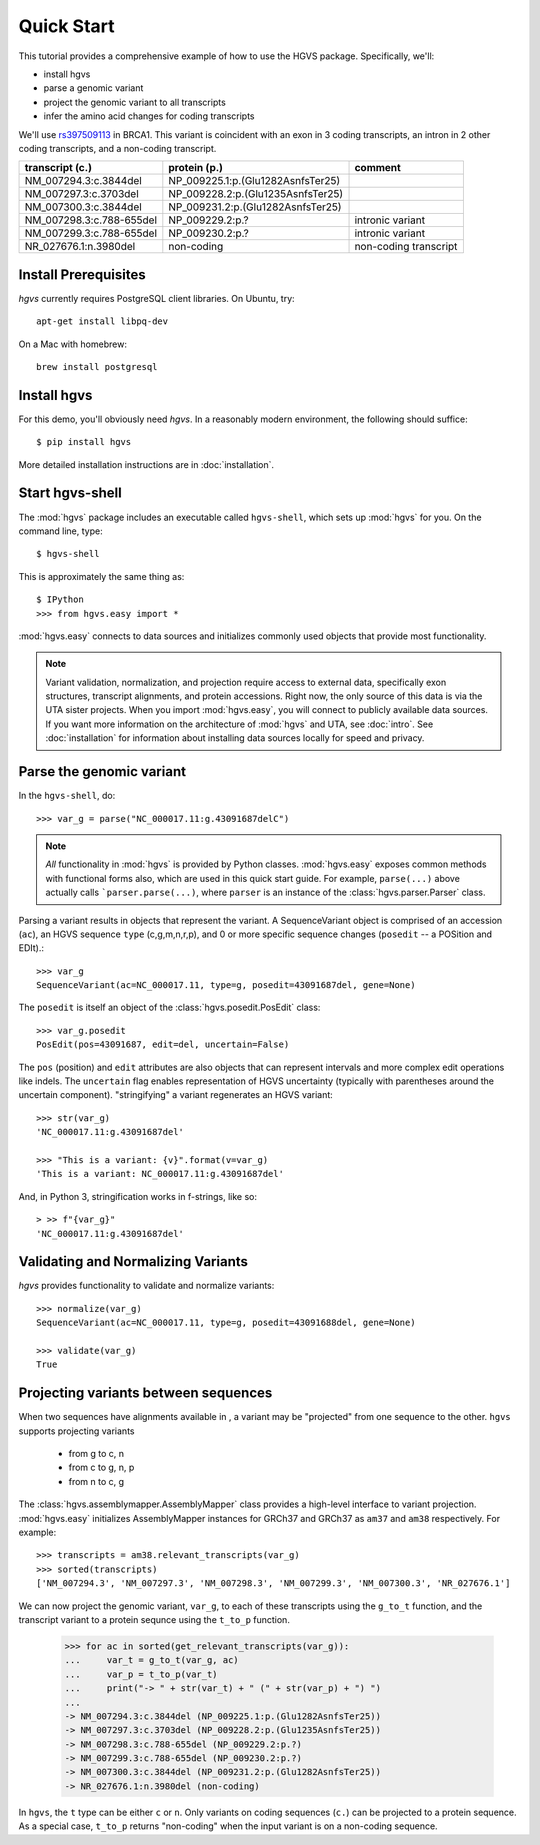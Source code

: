 .. _quick_start.rst:

Quick Start
!!!!!!!!!!!

This tutorial provides a comprehensive example of how to use the HGVS
package.  Specifically, we'll:

* install hgvs
* parse a genomic variant
* project the genomic variant to all transcripts
* infer the amino acid changes for coding transcripts

We'll use `rs397509113
<https://www.ncbi.nlm.nih.gov/projects/SNP/snp_ref.cgi?rs=397509113>`_
in BRCA1. This variant is coincident with an exon in 3 coding
transcripts, an intron in 2 other coding transcripts, and a non-coding
transcript.

========================  ================================= =========================
transcript (c.)           protein (p.)                      comment
========================  ================================= =========================
NM_007294.3:c.3844del     NP_009225.1:p.(Glu1282AsnfsTer25)
NM_007297.3:c.3703del     NP_009228.2:p.(Glu1235AsnfsTer25)
NM_007300.3:c.3844del     NP_009231.2:p.(Glu1282AsnfsTer25)
NM_007298.3:c.788-655del  NP_009229.2:p.?                   intronic variant
NM_007299.3:c.788-655del  NP_009230.2:p.?                   intronic variant
NR_027676.1:n.3980del     non-coding                        non-coding transcript
========================  ================================= =========================

Install Prerequisites
@@@@@@@@@@@@@@@@@@@@@

`hgvs` currently requires PostgreSQL client libraries.  On Ubuntu,
try::

  apt-get install libpq-dev

On a Mac with homebrew::

  brew install postgresql


Install hgvs
@@@@@@@@@@@@

For this demo, you'll obviously need `hgvs`.  In a reasonably modern
environment, the following should suffice::

  $ pip install hgvs

More detailed installation instructions are in :doc:`installation`.


Start hgvs-shell
@@@@@@@@@@@@@@@@

The :mod:`hgvs` package includes an executable called ``hgvs-shell``,
which sets up :mod:`hgvs` for you.  On the command line, type::

  $ hgvs-shell

This is approximately the same thing as::

  $ IPython
  >>> from hgvs.easy import *

:mod:`hgvs.easy` connects to data sources and initializes commonly used
objects that provide most functionality.

.. note:: Variant validation, normalization, and projection require
	  access to external data, specifically exon structures,
	  transcript alignments, and protein accessions.  Right now,
	  the only source of this data is via the UTA sister projects.
	  When you import :mod:`hgvs.easy`, you will connect to
	  publicly available data sources.  If you want more
	  information on the architecture of :mod:`hgvs` and UTA, see
	  :doc:`intro`.  See :doc:`installation` for information about
	  installing data sources locally for speed and privacy.


Parse the genomic variant
@@@@@@@@@@@@@@@@@@@@@@@@@

In the ``hgvs-shell``, do::

  >>> var_g = parse("NC_000017.11:g.43091687delC")

.. note:: *All* functionality in :mod:`hgvs` is provided by Python
	  classes.  :mod:`hgvs.easy` exposes common methods with
	  functional forms also, which are used in this quick start
	  guide.  For example, ``parse(...)`` above actually calls
	  ```parser.parse(...)``, where ``parser`` is an instance of
	  the :class:`hgvs.parser.Parser` class.

Parsing a variant results in objects that represent the variant. A
SequenceVariant object is comprised of an accession (``ac``), an HGVS
sequence ``type`` (c,g,m,n,r,p), and 0 or more specific sequence
changes (``posedit`` -- a POSition and EDIt).::

   >>> var_g
   SequenceVariant(ac=NC_000017.11, type=g, posedit=43091687del, gene=None)

The ``posedit`` is itself an object of the :class:`hgvs.posedit.PosEdit` class::

  >>> var_g.posedit
  PosEdit(pos=43091687, edit=del, uncertain=False)

The ``pos`` (position) and ``edit`` attributes are also objects that
can represent intervals and more complex edit operations like indels.
The ``uncertain`` flag enables representation of HGVS uncertainty
(typically with parentheses around the uncertain
component). "stringifying" a variant regenerates an HGVS variant::

  >>> str(var_g)
  'NC_000017.11:g.43091687del'

  >>> "This is a variant: {v}".format(v=var_g)
  'This is a variant: NC_000017.11:g.43091687del'

And, in Python 3, stringification works in f-strings, like so::

  > >> f"{var_g}"
  'NC_000017.11:g.43091687del'


Validating and Normalizing Variants
@@@@@@@@@@@@@@@@@@@@@@@@@@@@@@@@@@@

`hgvs` provides functionality to validate and normalize variants::

  >>> normalize(var_g)
  SequenceVariant(ac=NC_000017.11, type=g, posedit=43091688del, gene=None)

  >>> validate(var_g)
  True


Projecting variants between sequences
@@@@@@@@@@@@@@@@@@@@@@@@@@@@@@@@@@@@@

When two sequences have alignments available in , a variant may be
"projected" from one sequence to the other.  ``hgvs`` supports
projecting variants

  * from g to c, n
  * from c to g, n, p
  * from n to c, g

The :class:`hgvs.assemblymapper.AssemblyMapper` class provides a
high-level interface to variant projection. :mod:`hgvs.easy`
initializes AssemblyMapper instances for GRCh37 and GRCh37 as ``am37``
and ``am38`` respectively. For example::

  >>> transcripts = am38.relevant_transcripts(var_g)
  >>> sorted(transcripts)
  ['NM_007294.3', 'NM_007297.3', 'NM_007298.3', 'NM_007299.3', 'NM_007300.3', 'NR_027676.1']

We can now project the genomic variant, ``var_g``, to each of these
transcripts using the ``g_to_t`` function, and the transcript variant
to a protein sequnce using the ``t_to_p`` function.

  >>> for ac in sorted(get_relevant_transcripts(var_g)):
  ...     var_t = g_to_t(var_g, ac)
  ...     var_p = t_to_p(var_t)
  ...     print("-> " + str(var_t) + " (" + str(var_p) + ") ")
  ...
  -> NM_007294.3:c.3844del (NP_009225.1:p.(Glu1282AsnfsTer25))
  -> NM_007297.3:c.3703del (NP_009228.2:p.(Glu1235AsnfsTer25))
  -> NM_007298.3:c.788-655del (NP_009229.2:p.?)
  -> NM_007299.3:c.788-655del (NP_009230.2:p.?)
  -> NM_007300.3:c.3844del (NP_009231.2:p.(Glu1282AsnfsTer25))
  -> NR_027676.1:n.3980del (non-coding)

In ``hgvs``, the ``t`` type can be either ``c`` or ``n``.  Only
variants on coding sequences (``c.``) can be projected to a protein
sequence.  As a special case, ``t_to_p`` returns "non-coding" when the
input variant is on a non-coding sequence.
